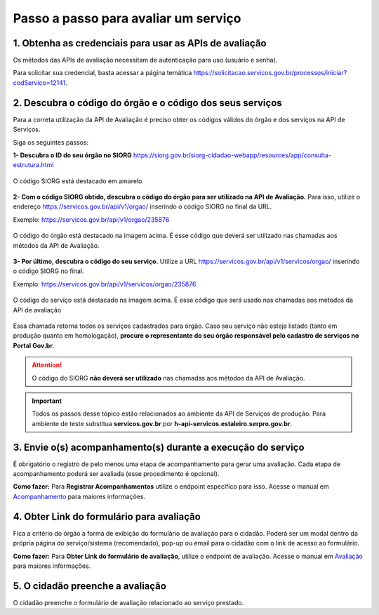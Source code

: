 Passo a passo para avaliar um serviço
*************************************

1. Obtenha as credenciais para usar as APIs de avaliação
--------------------------------------------------------
Os métodos das APIs de avaliação necessitam de autenticação para uso (usuário e senha).

Para solicitar sua credencial, basta acessar a página temática https://solicitacao.servicos.gov.br/processos/iniciar?codServico=12141.

2. Descubra o código do órgão e o código dos seus serviços
----------------------------------------------------------
Para a correta utilização da API de Avaliação é preciso obter os códigos válidos do órgão e dos serviços na API de Serviços. 

Siga os seguintes passos:

**1- Descubra o ID do seu órgão no SIORG** https://siorg.gov.br/siorg-cidadao-webapp/resources/app/consulta-estrutura.html

.. figure:: _imagens/cod_siorg.png
   :scale: 100 %
   :align: center
   :alt: Código Siorg

   O código SIORG está destacado em amarelo

**2- Com o código SIORG obtido, descubra o código do órgão para ser utilizado na API de Avaliação.** Para isso, utilize o endereço https://servicos.gov.br/api/v1/orgao/ inserindo o código SIORG no final da URL.

Exemplo: https://servicos.gov.br/api/v1/orgao/235876

.. figure:: _imagens/cod_orgao.png
   :scale: 100 %
   :align: center
   :alt: Código do órgão

   O código do órgão está destacado na imagem acima. É esse código que deverá ser utilizado nas chamadas aos métodos da API de Avaliação. 


**3- Por último, descubra o código do seu serviço.** Utilize a URL https://servicos.gov.br/api/v1/servicos/orgao/ inserindo o código SIORG no final.

Exemplo: https://servicos.gov.br/api/v1/servicos/orgao/235876

.. figure:: _imagens/cod_servico.png
   :scale: 100 %
   :align: center
   :alt: Código do serviço

   O código do serviço está destacado na imagem acima. É esse código que será usado nas chamadas aos métodos da API de avaliação

Essa chamada retorna todos os serviços cadastrados para órgão. Caso seu serviço não esteja listado (tanto em produção quanto em homologação), **procure o representante do seu órgão responsável pelo cadastro de serviços no Portal Gov.br**.

.. attention::
   O código do SIORG **não deverá ser utilizado** nas chamadas aos métodos da API de Avaliação.

.. important::
   Todos os passos desse tópico estão relacionados ao ambiente da API de Serviços de produção. Para ambiente de teste substitua **servicos.gov.br** por **h-api-servicos.estaleiro.serpro.gov.br**.

3. Envie o(s) acompanhamento(s) durante a execução do serviço
-------------------------------------------------------------

É obrigatório o registro de pelo menos uma etapa de acompanhamento para gerar uma avaliação. Cada etapa de acompanhamento poderá ser avaliada (esse procedimento é opcional).

**Como fazer:**
Para **Registrar Acompanhamentos** utilize o endpoint específico para isso. Acesse o manual em `Acompanhamento`_ para maiores informações.

4. Obter Link do formulário para avaliação
--------------------------------------------------------------
Fica a critério do órgão a forma de exibição do formulário de avaliação para o cidadão. Poderá ser um modal dentro da própria página do serviço/sistema (recomendado), pop-up ou email para o cidadão com o link de acesso ao formulário.
 
**Como fazer:**
Para **Obter Link do formulário de avaliação**, utilize o endpoint de avaliação.  Acesse o manual em `Avaliação`_ para maiores informações.

5. O cidadão preenche a avaliação
---------------------------------

O cidadão preenche o formulário de avaliação relacionado ao serviço prestado.


.. _`Acompanhamento`: acompanhamento.html
.. _`Avaliação`: avaliacao.html
.. _`Apresentação`: apresentacao.html#fluxo-simplificado-para-o-cidadao
.. _`siga o procedimento para obter as credenciais`: https://www.servicos.gov.br/pagina-tematica/outras-duvidas-editores
